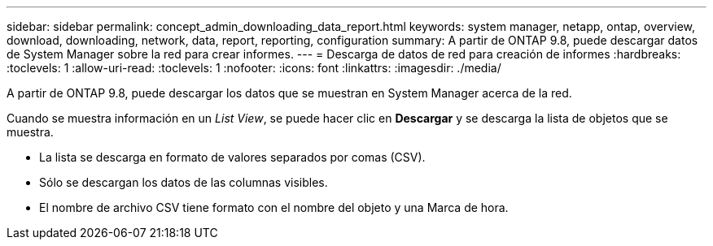 ---
sidebar: sidebar 
permalink: concept_admin_downloading_data_report.html 
keywords: system manager, netapp, ontap, overview, download, downloading, network, data, report, reporting, configuration 
summary: A partir de ONTAP 9.8, puede descargar datos de System Manager sobre la red para crear informes. 
---
= Descarga de datos de red para creación de informes
:hardbreaks:
:toclevels: 1
:allow-uri-read: 
:toclevels: 1
:nofooter: 
:icons: font
:linkattrs: 
:imagesdir: ./media/


[role="lead"]
A partir de ONTAP 9.8, puede descargar los datos que se muestran en System Manager acerca de la red.

Cuando se muestra información en un _List View_, se puede hacer clic en *Descargar* y se descarga la lista de objetos que se muestra.

* La lista se descarga en formato de valores separados por comas (CSV).
* Sólo se descargan los datos de las columnas visibles.
* El nombre de archivo CSV tiene formato con el nombre del objeto y una Marca de hora.

